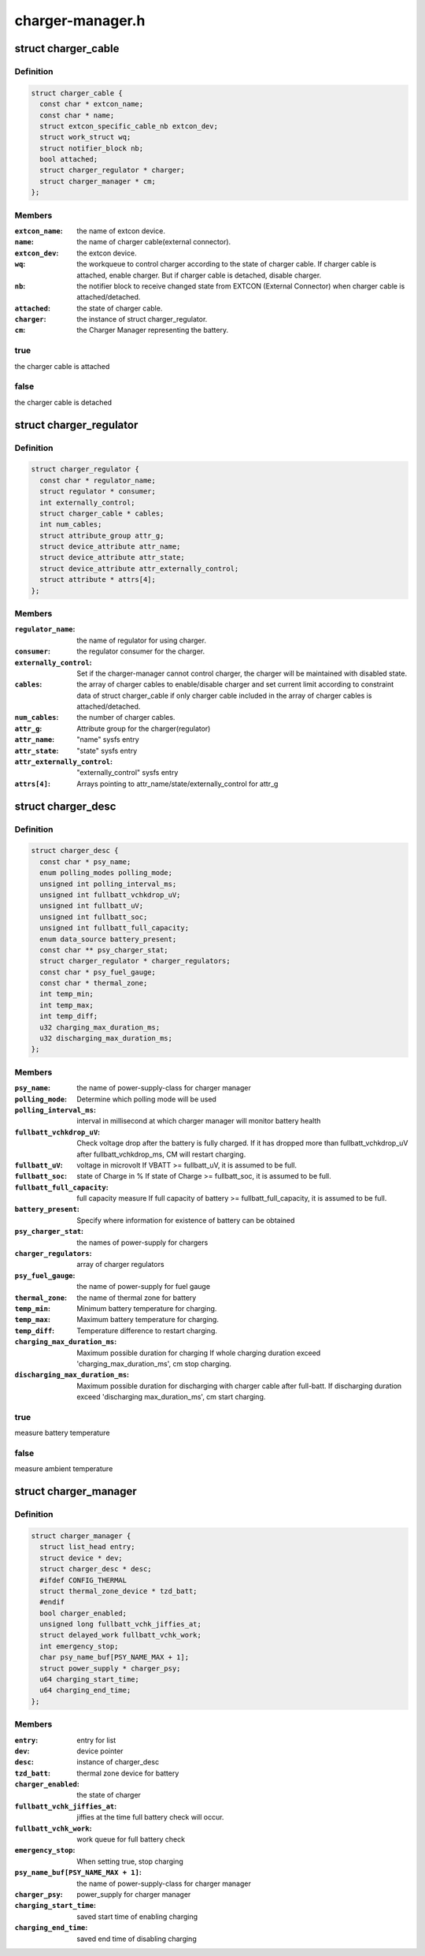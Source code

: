 .. -*- coding: utf-8; mode: rst -*-

=================
charger-manager.h
=================


.. _`charger_cable`:

struct charger_cable
====================

.. c:type:: charger_cable

    


.. _`charger_cable.definition`:

Definition
----------

.. code-block:: c

  struct charger_cable {
    const char * extcon_name;
    const char * name;
    struct extcon_specific_cable_nb extcon_dev;
    struct work_struct wq;
    struct notifier_block nb;
    bool attached;
    struct charger_regulator * charger;
    struct charger_manager * cm;
  };


.. _`charger_cable.members`:

Members
-------

:``extcon_name``:
    the name of extcon device.

:``name``:
    the name of charger cable(external connector).

:``extcon_dev``:
    the extcon device.

:``wq``:
    the workqueue to control charger according to the state of
    charger cable. If charger cable is attached, enable charger.
    But if charger cable is detached, disable charger.

:``nb``:
    the notifier block to receive changed state from EXTCON
    (External Connector) when charger cable is attached/detached.

:``attached``:
    the state of charger cable.

:``charger``:
    the instance of struct charger_regulator.

:``cm``:
    the Charger Manager representing the battery.




.. _`charger_cable.true`:

true
----

the charger cable is attached



.. _`charger_cable.false`:

false
-----

the charger cable is detached



.. _`charger_regulator`:

struct charger_regulator
========================

.. c:type:: charger_regulator

    


.. _`charger_regulator.definition`:

Definition
----------

.. code-block:: c

  struct charger_regulator {
    const char * regulator_name;
    struct regulator * consumer;
    int externally_control;
    struct charger_cable * cables;
    int num_cables;
    struct attribute_group attr_g;
    struct device_attribute attr_name;
    struct device_attribute attr_state;
    struct device_attribute attr_externally_control;
    struct attribute * attrs[4];
  };


.. _`charger_regulator.members`:

Members
-------

:``regulator_name``:
    the name of regulator for using charger.

:``consumer``:
    the regulator consumer for the charger.

:``externally_control``:
    Set if the charger-manager cannot control charger,
    the charger will be maintained with disabled state.

:``cables``:
    the array of charger cables to enable/disable charger
    and set current limit according to constraint data of
    struct charger_cable if only charger cable included
    in the array of charger cables is attached/detached.

:``num_cables``:
    the number of charger cables.

:``attr_g``:
    Attribute group for the charger(regulator)

:``attr_name``:
    "name" sysfs entry

:``attr_state``:
    "state" sysfs entry

:``attr_externally_control``:
    "externally_control" sysfs entry

:``attrs[4]``:
    Arrays pointing to attr_name/state/externally_control for attr_g




.. _`charger_desc`:

struct charger_desc
===================

.. c:type:: charger_desc

    


.. _`charger_desc.definition`:

Definition
----------

.. code-block:: c

  struct charger_desc {
    const char * psy_name;
    enum polling_modes polling_mode;
    unsigned int polling_interval_ms;
    unsigned int fullbatt_vchkdrop_uV;
    unsigned int fullbatt_uV;
    unsigned int fullbatt_soc;
    unsigned int fullbatt_full_capacity;
    enum data_source battery_present;
    const char ** psy_charger_stat;
    struct charger_regulator * charger_regulators;
    const char * psy_fuel_gauge;
    const char * thermal_zone;
    int temp_min;
    int temp_max;
    int temp_diff;
    u32 charging_max_duration_ms;
    u32 discharging_max_duration_ms;
  };


.. _`charger_desc.members`:

Members
-------

:``psy_name``:
    the name of power-supply-class for charger manager

:``polling_mode``:
    Determine which polling mode will be used

:``polling_interval_ms``:
    interval in millisecond at which
    charger manager will monitor battery health

:``fullbatt_vchkdrop_uV``:
    Check voltage drop after the battery is fully charged.
    If it has dropped more than fullbatt_vchkdrop_uV after
    fullbatt_vchkdrop_ms, CM will restart charging.

:``fullbatt_uV``:
    voltage in microvolt
    If VBATT >= fullbatt_uV, it is assumed to be full.

:``fullbatt_soc``:
    state of Charge in %
    If state of Charge >= fullbatt_soc, it is assumed to be full.

:``fullbatt_full_capacity``:
    full capacity measure
    If full capacity of battery >= fullbatt_full_capacity,
    it is assumed to be full.

:``battery_present``:
    Specify where information for existence of battery can be obtained

:``psy_charger_stat``:
    the names of power-supply for chargers

:``charger_regulators``:
    array of charger regulators

:``psy_fuel_gauge``:
    the name of power-supply for fuel gauge

:``thermal_zone``:
    the name of thermal zone for battery

:``temp_min``:
    Minimum battery temperature for charging.

:``temp_max``:
    Maximum battery temperature for charging.

:``temp_diff``:
    Temperature difference to restart charging.

:``charging_max_duration_ms``:
    Maximum possible duration for charging
    If whole charging duration exceed 'charging_max_duration_ms',
    cm stop charging.

:``discharging_max_duration_ms``:
    Maximum possible duration for discharging with charger cable
    after full-batt. If discharging duration exceed 'discharging
    max_duration_ms', cm start charging.




.. _`charger_desc.true`:

true
----

measure battery temperature



.. _`charger_desc.false`:

false
-----

measure ambient temperature



.. _`charger_manager`:

struct charger_manager
======================

.. c:type:: charger_manager

    


.. _`charger_manager.definition`:

Definition
----------

.. code-block:: c

  struct charger_manager {
    struct list_head entry;
    struct device * dev;
    struct charger_desc * desc;
    #ifdef CONFIG_THERMAL
    struct thermal_zone_device * tzd_batt;
    #endif
    bool charger_enabled;
    unsigned long fullbatt_vchk_jiffies_at;
    struct delayed_work fullbatt_vchk_work;
    int emergency_stop;
    char psy_name_buf[PSY_NAME_MAX + 1];
    struct power_supply * charger_psy;
    u64 charging_start_time;
    u64 charging_end_time;
  };


.. _`charger_manager.members`:

Members
-------

:``entry``:
    entry for list

:``dev``:
    device pointer

:``desc``:
    instance of charger_desc

:``tzd_batt``:
    thermal zone device for battery

:``charger_enabled``:
    the state of charger

:``fullbatt_vchk_jiffies_at``:
    jiffies at the time full battery check will occur.

:``fullbatt_vchk_work``:
    work queue for full battery check

:``emergency_stop``:
    When setting true, stop charging

:``psy_name_buf[PSY_NAME_MAX + 1]``:
    the name of power-supply-class for charger manager

:``charger_psy``:
    power_supply for charger manager

:``charging_start_time``:
    saved start time of enabling charging

:``charging_end_time``:
    saved end time of disabling charging


